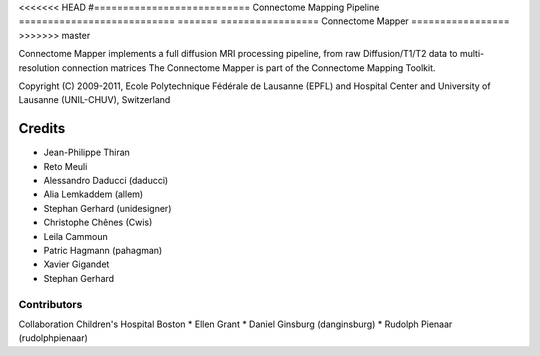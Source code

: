 <<<<<<< HEAD
#===========================
Connectome Mapping Pipeline
===========================
=======
=================
Connectome Mapper
=================
>>>>>>> master

Connectome Mapper implements a full diffusion MRI processing pipeline,
from raw Diffusion/T1/T2 data to multi-resolution connection matrices
The Connectome Mapper is part of the Connectome Mapping Toolkit.

Copyright (C) 2009-2011, Ecole Polytechnique Fédérale de Lausanne (EPFL) and
Hospital Center and University of Lausanne (UNIL-CHUV), Switzerland

=======
Credits
=======

* Jean-Philippe Thiran
* Reto Meuli
* Alessandro Daducci (daducci)
* Alia Lemkaddem (allem)
* Stephan Gerhard (unidesigner)
* Christophe Chênes (Cwis)
* Leila Cammoun
* Patric Hagmann (pahagman)
* Xavier Gigandet
* Stephan Gerhard

------------
Contributors
------------

Collaboration Children's Hospital Boston
* Ellen Grant
* Daniel Ginsburg (danginsburg)
* Rudolph Pienaar (rudolphpienaar)
